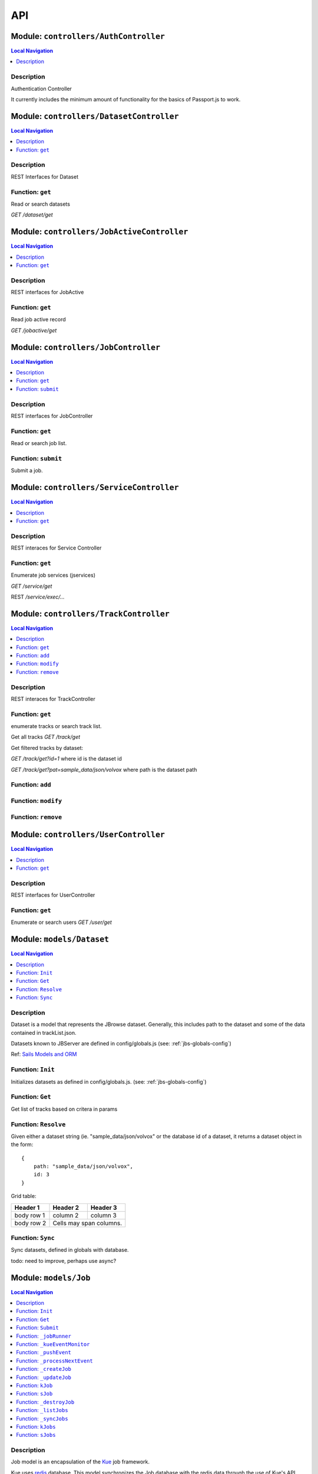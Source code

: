 ***
API
***


.. raw:: html

   <hr style="border-color: black; border-width: 2px;">

Module: ``controllers/AuthController``
**************************************


.. contents:: Local Navigation
   :local:

   
Description
===========

Authentication Controller

It currently includes the minimum amount of functionality for
the basics of Passport.js to work.








.. raw:: html

   <hr style="border-color: black; border-width: 2px;">

Module: ``controllers/DatasetController``
*****************************************


.. contents:: Local Navigation
   :local:

   
Description
===========

REST Interfaces for Dataset


.. _module-controllers_DatasetController.get:


Function: ``get``
=================

Read or search datasets

`GET /dataset/get`

.. js:function:: get(req, res)

    
    :param object req: Read or search datasets
    
    `GET /dataset/get`
    :param object res: Read or search datasets
    
    `GET /dataset/get`
    






.. raw:: html

   <hr style="border-color: black; border-width: 2px;">

Module: ``controllers/JobActiveController``
*******************************************


.. contents:: Local Navigation
   :local:

   
Description
===========

REST interfaces for JobActive


.. _module-controllers_JobActiveController.get:


Function: ``get``
=================

Read job active record

`GET /jobactive/get`

.. js:function:: get(req, res)

    
    :param object req: Read job active record
    
    `GET /jobactive/get`
    :param object res: Read job active record
    
    `GET /jobactive/get`
    






.. raw:: html

   <hr style="border-color: black; border-width: 2px;">

Module: ``controllers/JobController``
*************************************


.. contents:: Local Navigation
   :local:

   
Description
===========

REST interfaces for JobController


.. _module-controllers_JobController.get:


Function: ``get``
=================

Read or search job list.

.. js:function:: get(req, res)

    
    :param object req: Read or search job list.
    :param object res: Read or search job list.
    
.. _module-controllers_JobController.submit:


Function: ``submit``
====================

Submit a job.

.. js:function:: submit(req, res)

    
    :param object req: Submit a job.
    :param object res: Submit a job.
    






.. raw:: html

   <hr style="border-color: black; border-width: 2px;">

Module: ``controllers/ServiceController``
*****************************************


.. contents:: Local Navigation
   :local:

   
Description
===========

REST interaces for Service Controller


.. _module-controllers_ServiceController.get:


Function: ``get``
=================

Enumerate job services (jservices)

`GET /service/get`

.. js:function:: get(req, res)

    
    :param object req: Enumerate job services (jservices)
    
    `GET /service/get`
    :param object res: Enumerate job services (jservices)
    
    `GET /service/get`
    

REST `/service/exec/...`






.. raw:: html

   <hr style="border-color: black; border-width: 2px;">

Module: ``controllers/TrackController``
***************************************


.. contents:: Local Navigation
   :local:

   
Description
===========

REST interaces for TrackController


.. _module-controllers_TrackController.get:


Function: ``get``
=================

enumerate tracks or search track list.

Get all tracks
`GET /track/get`

Get filtered tracks by dataset:

`GET /track/get?id=1` where id is the dataset id

`GET /track/get?pat=sample_data/json/volvox` where path is the dataset path

.. js:function:: get(req, res)

    
    :param object req: enumerate tracks or search track list.
    
    Get all tracks
    `GET /track/get`
    
    Get filtered tracks by dataset:
    
    `GET /track/get?id=1` where id is the dataset id
    
    `GET /track/get?pat=sample_data/json/volvox` where path is the dataset path
    :param object res: enumerate tracks or search track list.
    
    Get all tracks
    `GET /track/get`
    
    Get filtered tracks by dataset:
    
    `GET /track/get?id=1` where id is the dataset id
    
    `GET /track/get?pat=sample_data/json/volvox` where path is the dataset path
    
.. _module-controllers_TrackController.add:


Function: ``add``
=================



.. js:function:: add(req, res)

    
    :param object req: 
    :param object res: 
    
.. _module-controllers_TrackController.modify:


Function: ``modify``
====================



.. js:function:: modify(req, res)

    
    :param type req: 
    :param type res: 
    :return unresolved: 
    
.. _module-controllers_TrackController.remove:


Function: ``remove``
====================



.. js:function:: remove(req, res)

    
    :param type req: 
    :param type res: 
    :return unresolved: 
    






.. raw:: html

   <hr style="border-color: black; border-width: 2px;">

Module: ``controllers/UserController``
**************************************


.. contents:: Local Navigation
   :local:

   
Description
===========

REST interfaces for UserController


.. _module-controllers_UserController.get:


Function: ``get``
=================

Enumerate or search users
`GET /user/get`

.. js:function:: get(req, res)

    
    :param object req: Enumerate or search users
    `GET /user/get`
    :param object res: Enumerate or search users
    `GET /user/get`
    






.. raw:: html

   <hr style="border-color: black; border-width: 2px;">

Module: ``models/Dataset``
**************************


.. contents:: Local Navigation
   :local:

   
Description
===========

Dataset is a model that represents the JBrowse dataset.  Generally, this includes
path to the dataset and some of the data contained in trackList.json.

Datasets known to JBServer are defined in config/globals.js
(see: :ref:`jbs-globals-config`)
     
Ref: `Sails Models and ORM <http://sailsjs.org/documentation/concepts/models-and-orm/models>`_


.. _module-models_Dataset.Init:


Function: ``Init``
==================

Initializes datasets as defined in config/globals.js.
(see: :ref:`jbs-globals-config`)

.. js:function:: Init(cb)

    
    :param function cb: callback function
    :return undefined: Initializes datasets as defined in config/globals.js.
    (see: :ref:`jbs-globals-config`)
    
.. _module-models_Dataset.Get:


Function: ``Get``
=================

Get list of tracks based on critera in params

.. js:function:: Get(params, cb)

    
    :param object params: search critera (i.e. {id: 1,user:'jimmy'} )
    :param function cb: callback function(err,array)
    
.. _module-models_Dataset.Resolve:


Function: ``Resolve``
=====================

Given either a dataset string (ie. "sample_data/json/volvox" or the database id of a dataset,
it returns a dataset object in the form:

::
    
    {
        path: "sample_data/json/volvox",
        id: 3
    }

Grid table:

+------------+------------+-----------+ 
| Header 1   | Header 2   | Header 3  | 
+============+============+===========+ 
| body row 1 | column 2   | column 3  | 
+------------+------------+-----------+ 
| body row 2 | Cells may span columns.| 
+------------+------------+-----------+

.. js:function:: Resolve(dval)

    
    :param val dval: dataset string (ie. "sample_data/json/volvox") or id (int)
    
         
    Code Example
                   
    ::
        
        {
            path: "sample_data/json/volvox",
            id: 3
        }
    :return object: - dataset object
         dataset (string - i.e. "sample_data/json/volvox" if input was an id
         
    Grid Example:
         
    +------------+------------+-----------+ 
    | Header 1   | Header 2   | Header 3  | 
    +============+============+===========+ 
    | body row 1 | column 2   | column 3  | 
    +------------+------------+-----------+
    
.. _module-models_Dataset.Sync:


Function: ``Sync``
==================

Sync datasets, defined in globals with database.

todo: need to improve, perhaps use async?

.. js:function:: Sync()

    
    :param Sync(): cb - callback function
    






.. raw:: html

   <hr style="border-color: black; border-width: 2px;">

Module: ``models/Job``
**********************


.. contents:: Local Navigation
   :local:

   
Description
===========

Job model is an encapsulation of the `Kue <https://automattic.github.io/kue/>`_ job framework.

Kue uses `redis <https://redis.io/>`_ database.  This model synchronizes the Job database with the redis data
through the use of Kue's API.

Kue event messages are stuffed into a FIFO `_eventList` and dequeued with `_processNextEvent` to ensure order.
 
   
Kue Events
+----------------------------+
| * queue-enqueue            |
| * queue-start              |
| * queue-failed             |
| * queue-failed-attempt     |
| * queue-progress           |
| * queue-complete           |
| * queue-remove             |
| * queue-promotion          |
+----------------------------+

Ref: `Sails Models and ORM <http://sailsjs.org/documentation/concepts/models-and-orm/models>`_


.. _module-models_Job.Init:


Function: ``Init``
==================

start the monitor

.. js:function:: Init()

    
    
.. _module-models_Job.Get:


Function: ``Get``
=================

Get list of tracks based on critera in params

.. js:function:: Get(params, cb)

    
    :param object params: search critera (i.e. {id: 1,user:'jimmy'} )
    :param function cb: callback function(err,array)
    
.. _module-models_Job.Submit:


Function: ``Submit``
====================



.. js:function:: Submit()

    
    
.. _module-models_Job._jobRunner:


Function: ``_jobRunner``
========================



.. js:function:: _jobRunner()

    
    
.. _module-models_Job._kueEventMonitor:


Function: ``_kueEventMonitor``
==============================



.. js:function:: _kueEventMonitor()

    
    
.. _module-models_Job._pushEvent:


Function: ``_pushEvent``
========================



.. js:function:: _pushEvent()

    
    
.. _module-models_Job._processNextEvent:


Function: ``_processNextEvent``
===============================



.. js:function:: _processNextEvent()

    
    
.. _module-models_Job._createJob:


Function: ``_createJob``
========================



.. js:function:: _createJob()

    
    
.. _module-models_Job._updateJob:


Function: ``_updateJob``
========================



.. js:function:: _updateJob()

    
    
.. _module-models_Job.kJob:


Function: ``kJob``
==================



.. js:function:: kJob()

    
    
.. _module-models_Job.sJob:


Function: ``sJob``
==================



.. js:function:: sJob()

    
    
.. _module-models_Job._destroyJob:


Function: ``_destroyJob``
=========================



.. js:function:: _destroyJob()

    
    
.. _module-models_Job._listJobs:


Function: ``_listJobs``
=======================



.. js:function:: _listJobs()

    
    
.. _module-models_Job._syncJobs:


Function: ``_syncJobs``
=======================

Synchronize all kue jobs (kJobs) and sails db jobs (sJobs)
Called upon initialization of the Job model

if the kJob exists but sJob does not, then create the sJob from kJob.
If the sJob exists but not kJob, then delete the sJob

.. js:function:: _syncJobs()

    
    
.. _module-models_Job.kJobs:


Function: ``kJobs``
===================



.. js:function:: kJobs()

    
    
.. _module-models_Job.sJobs:


Function: ``sJobs``
===================



.. js:function:: sJobs()

    
    






.. raw:: html

   <hr style="border-color: black; border-width: 2px;">

Module: ``models/JobActive``
****************************


.. contents:: Local Navigation
   :local:

   
Description
===========

JobActive holds a count of the number of active jobs.
It only contains one record that gets updated when the number of active jobs changes.
A timer thread monitors the job queue for active jobs and updates the JobActive record
with any changes to the number of active jobs.
Subscribers to the record (clients) will get notification.
JBClient plugin uses this to determine if a job is active and changes the activity icon
of the job queue panel.


.. _module-models_JobActive.Init:


Function: ``Init``
==================

initialize starts the job active monitor

.. js:function:: Init(params, cb)

    
    :param object params: value is ignored
    :param type cb: callback `function cb(err)`
    
.. _module-models_JobActive.Get:


Function: ``Get``
=================

Get list of tracks based on critera in params

.. js:function:: Get(params, cb)

    
    :param object params: search critera (i.e. {id: 1,user:'jimmy'} )
    :param function cb: callback function(err,array)
    
.. _module-models_JobActive._activeMonitor:


Function: ``_activeMonitor``
============================



.. js:function:: _activeMonitor()

    
    






.. raw:: html

   <hr style="border-color: black; border-width: 2px;">

Module: ``models/Passport``
***************************


.. contents:: Local Navigation
   :local:

   
Description
===========

The Passport model handles associating authenticators with users. An authen-
ticator can be either local (password) or third-party (provider). A single
user can have multiple passports, allowing them to connect and use several
third-party strategies in optional conjunction with a password.

Since an application will only need to authenticate a user once per session,
it makes sense to encapsulate the data specific to the authentication process
in a model of its own. This allows us to keep the session itself as light-
weight as possible as the application only needs to serialize and deserialize
the user, but not the authentication data, to and from the session.


.. _module-models_Passport.hashPassword:


Function: ``hashPassword``
==========================

Hash a passport password.

.. js:function:: hashPassword(password, next)

    
    :param Object password: Hash a passport password.
    :param function next: Hash a passport password.
    






.. raw:: html

   <hr style="border-color: black; border-width: 2px;">

Module: ``models/Service``
**************************


.. contents:: Local Navigation
   :local:

   
Description
===========

The service module implements the job service frameowrk which are installable 
modules that can host web services and be a job execution processing for a particular
type of job.

Installable services are generally named <servicename>Service.js and reside in the
api/services directory.  For example: a job service built into this project is 
serverSearchService.js

`api/services/serviceProc.js` is the bettr part of the implementation of service

Job services are defined in `config/globals.js` in the jbrowse/services section.








.. raw:: html

   <hr style="border-color: black; border-width: 2px;">

Module: ``models/Track``
************************


.. contents:: Local Navigation
   :local:

   
Description
===========

Track is a model for a list of tracks that are in the ``trackList.json``'s ``[tracks]`` section.

Ref: `Sails Models and ORM <http://sailsjs.org/documentation/concepts/models-and-orm/models>`_


.. _module-models_Track.Init:


Function: ``Init``
==================



.. js:function:: Init()

    
    
.. _module-models_Track.StartWatch:


Function: ``StartWatch``
========================



.. js:function:: StartWatch()

    
    
.. _module-models_Track.PauseWatch:


Function: ``PauseWatch``
========================



.. js:function:: PauseWatch()

    
    
.. _module-models_Track.ResumeWatch:


Function: ``ResumeWatch``
=========================



.. js:function:: ResumeWatch()

    
    
.. _module-models_Track.Get:


Function: ``Get``
=================

Get list of tracks based on critera in params

.. js:function:: Get(params, cb)

    
    :param object params: search critera (i.e. {id: 1,user:'jimmy'} )
    :param function cb: callback function(err,array)
    
.. _module-models_Track.Add:


Function: ``Add``
=================



.. js:function:: Add()

    
    
.. _module-models_Track.Modify:


Function: ``Modify``
====================



.. js:function:: Modify()

    
    
.. _module-models_Track.Remove:


Function: ``Remove``
====================



.. js:function:: Remove(dataset, dataset)

    
    :param string dataset: (eg: "sample_data/json/volvlx")
    :param ing dataset: dataset string (i.e. "sample_data/json/volvox"
    :param Remove(dataset, dataset): cb - callback function(err,
    
.. _module-models_Track.Sync:


Function: ``Sync``
==================

Sync tracklist.json tracks with Track model (promises version)

todo: dataSet should accept string or dataSet object id

.. js:function:: Sync(ds,)

    
    :param string ds,: if dataset is not defined, all models are committed.
    
.. _module-models_Track.Save:


Function: ``Save``
==================



.. js:function:: Save()

    
    
.. _module-models_Track._modifyTrack:


Function: ``_modifyTrack``
==========================

Given tracks array, find and update the item with the given updateTrack.
updateTrack must contain label.

.. js:function:: _modifyTrack()

    
    
.. _module-models_Track._removeTrack:


Function: ``_removeTrack``
==========================

Given tracks array, remove the item with the given key (which is track label)

.. js:function:: _removeTrack()

    
    






.. raw:: html

   <hr style="border-color: black; border-width: 2px;">

Module: ``models/User``
***********************


.. contents:: Local Navigation
   :local:

   
Description
===========

User is the data model for a user.








.. raw:: html

   <hr style="border-color: black; border-width: 2px;">

Module: ``policies/bearerAuth``
*******************************


.. contents:: Local Navigation
   :local:

   
Description
===========

bearerAuth Policy

Policy for authorizing API requests. The request is authenticated if the 
it contains the accessToken in header, body or as a query param.
Unlike other strategies bearer doesn't require a session.
Add this policy (in config/policies.js) to controller actions which are not
accessed through a session. For example: API request from another client








.. raw:: html

   <hr style="border-color: black; border-width: 2px;">

Module: ``policies/isAdmin``
****************************


.. contents:: Local Navigation
   :local:

   
Description
===========

isAdmin policy provides passage if the user contains the property admin: true.

req.session looks something like this:
req.session Session {
     cookie: { path: '/',
         _expires: null,
         originalMaxAge: null,
         httpOnly: true 
     },
     passport: { user: 2 },
     authenticated: true, (true if logged in, 
     user: { username: 'juser', email: 'juser@jbrowse.org' } 
}


.. _module-policies_isAdmin.nonAdminAction:


Function: ``nonAdminAction``
============================



.. js:function:: nonAdminAction()

    
    






.. raw:: html

   <hr style="border-color: black; border-width: 2px;">

Module: ``policies/passport``
*****************************


.. contents:: Local Navigation
   :local:

   
Description
===========

Passport Middleware

Policy for Sails that initializes Passport.js and as well as its built-in
session support.

In a typical web application, the credentials used to authenticate a user
will only be transmitted during the login request. If authentication
succeeds, a session will be established and maintained via a cookie set in
the user's browser.

Each subsequent request will not contain credentials, but rather the unique
cookie that identifies the session. In order to support login sessions,
Passport will serialize and deserialize user instances to and from the
session.

For more information on the Passport.js middleware, check out:
http://passportjs.org/guide/configure/








.. raw:: html

   <hr style="border-color: black; border-width: 2px;">

Module: ``policies/sessionAuth``
********************************


.. contents:: Local Navigation
   :local:

   
Description
===========

Simple policy to allow any authenticated user.
Assumes that your login action in one of your controllers sets `req.session.authenticated = true;`

Ref: `Sails Policies Concepts <http://sailsjs.org/#!/documentation/concepts/Policies>`_








.. raw:: html

   <hr style="border-color: black; border-width: 2px;">

Module: ``services/jbRouteUtil``
********************************


.. contents:: Local Navigation
   :local:

   
Description
===========

This module provides functions to inject plugin routes and library routes
that are accessible by the client side.


.. _module-services_jbRouteUtil.addPluginRoutes:


Function: ``addPluginRoutes``
=============================

inject client-side plugins into the clinet plugin directory as routes.
handles submodules plugins too.

.. js:function:: addPluginRoutes()

    
    :param addPluginRoutes(): params
    
.. _module-services_jbRouteUtil.addLibRoutes:


Function: ``addLibRoutes``
==========================

Add library routes

.. js:function:: addLibRoutes()

    
    :param addLibRoutes(): params
    
.. _module-services_jbRouteUtil.addRoute:


Function: ``addRoute``
======================

Add a route

.. js:function:: addRoute(params, module, route, target)

    
    :param object params: Add a route
    :param string module: Add a route
    :param string route: Add a route
    :param string target: Add a route
    
.. _module-services_jbRouteUtil.addPluginRoute:


Function: ``addPluginRoute``
============================



.. js:function:: addPluginRoute()

    
    






.. raw:: html

   <hr style="border-color: black; border-width: 2px;">

Module: ``services/jbutillib``
******************************


.. contents:: Local Navigation
   :local:

   
Description
===========

Support library for jbutil command


.. _module-services_jbutillib.doExtScripts:


Function: ``doExtScripts``
==========================

Traverse jbutils-ext.js of submodules (jbh-*)

.. js:function:: doExtScripts(cb)

    
    :param function cb: Traverse jbutils-ext.js of submodules (jbh-*)
    
.. _module-services_jbutillib.getMergedConfig:


Function: ``getMergedConfig``
=============================

Returned merged jbrowse config.  
Merged from jbh-* config/globals.js, local config/globals.js, & config.js

.. js:function:: getMergedConfig()

    
    
.. _module-services_jbutillib.buildHtml:


Function: ``buildHtml``
=======================



.. js:function:: buildHtml()

    
    
.. _module-services_jbutillib.exec_setupindex:


Function: ``exec_setupindex``
=============================



.. js:function:: exec_setupindex(params)

    
    :param type params: 
    :return undefined: 
    
.. _module-services_jbutillib.exec_setupPlugins:


Function: ``exec_setupPlugins``
===============================

setup sample track

.. js:function:: exec_setupPlugins()

    
    
.. _module-services_jbutillib.safeCopy:


Function: ``safeCopy``
======================

copy src to targ, but if targ exists, it will backup the target by appending a number

.. js:function:: safeCopy(src, targ)

    
    :param string src: source
    :param string targ: target
    :return string: final target filename,
    
.. _module-services_jbutillib.safeWriteFile:


Function: ``safeWriteFile``
===========================



.. js:function:: safeWriteFile()

    
    
.. _module-services_jbutillib.install_database:


Function: ``install_database``
==============================



.. js:function:: install_database()

    
    






.. raw:: html

   <hr style="border-color: black; border-width: 2px;">

Module: ``services/passport``
*****************************


.. contents:: Local Navigation
   :local:

   
Description
===========

Passport Service

A painless Passport.js service for your Sails app that is guaranteed to
Rock Your Socks™. It takes all the hassle out of setting up Passport.js by
encapsulating all the boring stuff in two functions:

  passport.endpoint()
  passport.callback()

The former sets up an endpoint (/auth/:provider) for redirecting a user to a
third-party provider for authentication, while the latter sets up a callback
endpoint (/auth/:provider/callback) for receiving the response from the
third-party provider. All you have to do is define in the configuration which
third-party providers you'd like to support. It's that easy!

Behind the scenes, the service stores all the data it needs within "Pass-
ports". These contain all the information required to associate a local user
with a profile from a third-party provider. This even holds true for the good
ol' password authentication scheme – the Authentication Service takes care of
encrypting passwords and storing them in Passports, allowing you to keep your
User model free of bloat.








.. raw:: html

   <hr style="border-color: black; border-width: 2px;">

Module: ``services/serverSearchService``
****************************************


.. contents:: Local Navigation
   :local:

   
Description
===========

Job service implementing the server-side regex search service.


.. _module-services_serverSearchService.init:


Function: ``init``
==================



.. js:function:: init()

    
    
.. _module-services_serverSearchService.submit_search:


Function: ``submit_search``
===========================



.. js:function:: submit_search(req, res)

    
    :param object req: ::
    
         searchParams - search parameters
              expr": "tgac"          - search sequence or regex string
              "regex": false/true    - 
              "caseIgnore": false/true
              "translate": false/true,
              "fwdStrand": false/true,
              "revStrand": false/true,
              "maxLen": 100,     
         dataset - the dataset path i.e. "sample_data/json/volvox"
    :param object res: 
    
.. _module-services_serverSearchService.send_search_result:


Function: ``send_search_result``
================================



.. js:function:: send_search_result()

    
    
.. _module-services_serverSearchService.validateParams:


Function: ``validateParams``
============================



.. js:function:: validateParams()

    
    
.. _module-services_serverSearchService.generateName:


Function: ``generateName``
==========================



.. js:function:: generateName()

    
    
.. _module-services_serverSearchService._searchSubmit:


Function: ``_searchSubmit``
===========================



.. js:function:: _searchSubmit()

    
    
.. _module-services_serverSearchService.beginProcessing:


Function: ``beginProcessing``
=============================

Job service job start.
called when an appropriate jobs is found and exeuted by service.

.. js:function:: beginProcessing(kJob)

    
    :param object kJob: Job service job start.
    called when an appropriate jobs is found and exeuted by service.
    
.. _module-services_serverSearchService._fixParams:


Function: ``_fixParams``
========================



.. js:function:: _fixParams()

    
    
.. _module-services_serverSearchService._runWorkflow:


Function: ``_runWorkflow``
==========================



.. js:function:: _runWorkflow()

    
    
.. _module-services_serverSearchService._postProcess:


Function: ``_postProcess``
==========================



.. js:function:: _postProcess()

    
    
.. _module-services_serverSearchService.postMoveResultFiles:


Function: ``postMoveResultFiles``
=================================

this generates the track definition from the track template

.. js:function:: postMoveResultFiles(kWorkflowJob, cb)

    
    :param object kWorkflowJob: this generates the track definition from the track template
    :param object cb: callback function
    






.. raw:: html

   <hr style="border-color: black; border-width: 2px;">

Module: ``services/serviceProc``
********************************


.. contents:: Local Navigation
   :local:

   
Description
===========

Support functions for Service model.


.. _module-services_serviceProc.init:


Function: ``init``
==================



.. js:function:: init()

    
    
.. _module-services_serviceProc.addService:


Function: ``addService``
========================



.. js:function:: addService()

    
    
.. _module-services_serviceProc.execute:


Function: ``execute``
=====================



.. js:function:: execute()

    
    






